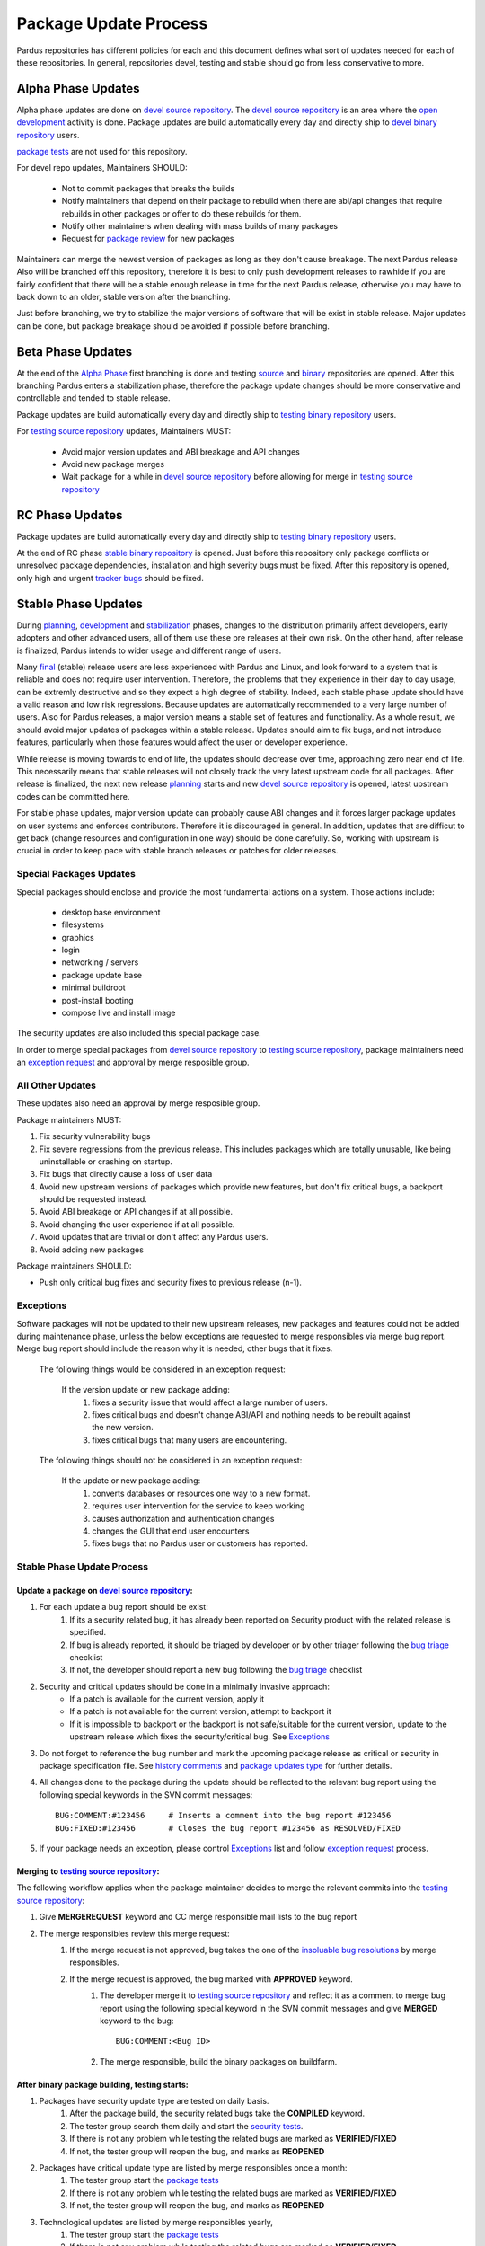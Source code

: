 .. _package-update-process:

Package Update Process
~~~~~~~~~~~~~~~~~~~~~~

Pardus repositories has different policies for each and this document defines
what sort of updates needed for each of these repositories. In general, repositories
devel, testing and stable should go from less conservative to more.


Alpha Phase Updates
===================

Alpha phase updates are done on `devel source repository`_. The `devel source repository`_
is an area where the `open development`_ activity is done. Package updates are build
automatically every day and directly ship to `devel binary repository`_ users.

`package tests`_ are not used for this repository.

For devel repo updates,  Maintainers SHOULD:

    * Not to commit packages that breaks the builds
    * Notify maintainers that depend on their package to rebuild when there are abi/api changes that require rebuilds in other packages or offer to do these rebuilds for them.
    * Notify other maintainers when dealing with mass builds of many packages
    * Request for `package review`_ for new packages

Maintainers can merge the newest version of packages as long as they don't cause breakage. The next Pardus release Also will be branched off this repository, therefore it is best to only push development releases to rawhide if you are fairly confident that there will be a stable enough release in time for the next Pardus release, otherwise you may have to back down to an older, stable version after the branching.

Just before branching, we try to stabilize the major versions of software that will be exist in stable release. Major updates can be done, but package breakage should be avoided if possible before branching.

Beta Phase Updates
==================

At the end of the `Alpha Phase`_ first branching is done and testing source_ and binary_ repositories are opened. After this branching Pardus enters a stabilization phase, therefore the package update changes should be more conservative and controllable and tended to stable release.

Package updates are build automatically every day and directly ship to `testing binary repository`_ users.

For `testing source repository`_ updates, Maintainers MUST:

    * Avoid major version updates and ABI breakage and API changes
    * Avoid new package merges
    * Wait package for a while in `devel source repository`_ before allowing for merge in `testing source repository`_

RC Phase Updates
================

Package updates are build automatically every day and directly ship to `testing binary repository`_ users.

At the end of RC phase `stable binary repository`_ is opened. Just before this repository only package conflicts or unresolved package dependencies, installation and high severity bugs must be fixed. After this repository is opened, only high and urgent `tracker bugs`_ should be fixed.


Stable Phase Updates
====================

During planning_, development_ and stabilization_ phases, changes to the distribution primarily affect developers, early adopters and other advanced users, all of them use these pre releases at their own risk. On the other hand, after release is finalized, Pardus intends to wider usage and different range of users.

Many final_ (stable) release users are less experienced with Pardus and Linux, and look forward to a system that is reliable and does not require user intervention. Therefore, the  problems that they experience in their day to day usage, can be extremly destructive and so they expect a high degree of stability. Indeed, each stable phase update should have a valid reason and low risk regressions. Because updates are automatically recommended to a very large number of users. Also for Pardus releases, a major version means a stable set of features and functionality. As a whole result, we should avoid major updates of packages within a stable release. Updates should aim to fix bugs, and not introduce features, particularly when those features would affect the user or developer experience.

While release is moving towards to end of life, the updates should decrease over time, approaching zero near end of life. This necessarily means that stable releases will not closely track the very latest upstream code for all packages. 
After release is finalized, the next new release planning_ starts and new `devel source repository`_ is opened, latest upstream codes can be committed here.

For stable phase updates, major version update can probably cause ABI changes and it forces larger package updates on user systems and enforces contributors. Therefore it is discouraged in general. In addition, updates that are difficut to get back (change resources and configuration in one way) should be done carefully. So, working with upstream is crucial in order to keep pace with stable branch releases or patches for older releases.

Special Packages Updates
------------------------

Special packages should enclose and provide the most fundamental actions on a system. Those actions include:

    * desktop base environment
    * filesystems
    * graphics
    * login
    * networking / servers
    * package update base
    * minimal buildroot
    * post-install booting
    * compose live and install image

The security updates are also included this special package case.

In order to merge special packages from  `devel source repository`_ to `testing source repository`_, package maintainers need an `exception request`_ and approval by merge resposible group.


All Other Updates
-----------------

These updates also need an approval by merge resposible group.

Package maintainers MUST:

#. Fix security vulnerability bugs
#. Fix severe regressions from the previous release. This includes packages which are totally unusable, like being uninstallable or crashing on startup.
#. Fix bugs that directly cause a loss of user data
#. Avoid new upstream versions of packages which provide new features, but don't fix critical bugs, a backport should be requested instead.
#. Avoid ABI breakage or API changes if at all possible.
#. Avoid changing the user experience if at all possible.
#. Avoid updates that are trivial or don't affect any Pardus users. 
#. Avoid adding new packages

Package maintainers SHOULD:

- Push only critical bug fixes and security fixes to previous release (n-1).

Exceptions
----------

Software packages will not be updated to their new upstream releases, new packages and features could not be added during maintenance phase, unless the below exceptions are requested to merge responsibles via merge bug report. Merge bug
report should include the reason why it is needed, other bugs that it fixes.

    The following things would be considered in an exception request:

        If the version update or new package adding:
            #. fixes a security issue that would affect a large number of users.
            #. fixes critical bugs and doesn't change ABI/API and nothing needs to be rebuilt against the new version.
            #. fixes critical bugs that many users are encountering.

    The following things should not be considered in an exception request:

        If the update or new package adding:
            #. converts databases or resources one way to a new format.
            #. requires user intervention for the service to keep working
            #. causes authorization and authentication changes
            #. changes the GUI that end user encounters
            #. fixes bugs that no Pardus user or customers has reported.


Stable Phase Update Process
---------------------------


Update a package on `devel source repository`_:
^^^^^^^^^^^^^^^^^^^^^^^^^^^^^^^^^^^^^^^^^^^^^^^

#. For each update a bug report should be exist:
    #. If its a security related bug, it has already been reported on Security product with the related release is specified.
    #. If bug is already reported, it should be triaged by developer or by other triager following the `bug triage`_ checklist
    #. If not, the developer should report a new bug following the `bug triage`_ checklist

#. Security and critical updates should be done in a minimally invasive approach:
    - If a patch is available for the current version, apply it
    - If a patch is not available for the current version, attempt to backport it
    - If it is impossible to backport or the backport is not safe/suitable for the current version, update to the upstream release which fixes the security/critical bug. See `Exceptions`_

#. Do not forget to reference the bug number and mark the upcoming package release as critical or security in package specification file. See `history comments`_ and `package updates type`_ for further details.

#. All changes done to the package during the update should be reflected to the relevant bug report using the following special keywords in the SVN commit messages::

    BUG:COMMENT:#123456     # Inserts a comment into the bug report #123456
    BUG:FIXED:#123456       # Closes the bug report #123456 as RESOLVED/FIXED

#. If your package needs an exception, please control Exceptions_ list and follow `exception request`_ process.

Merging to `testing source repository`_:
^^^^^^^^^^^^^^^^^^^^^^^^^^^^^^^^^^^^^^^^

The following workflow applies when the package maintainer decides to merge the relevant commits into the `testing source repository`_:

#. Give **MERGEREQUEST** keyword and CC merge responsible mail lists to the bug report
#. The merge responsibles review this merge request:
    #. If the merge request is not approved, bug takes the one of the `insoluable bug resolutions`_ by merge responsibles.
    #. If the merge request is approved, the bug marked with **APPROVED** keyword.
        #. The developer merge it to `testing source repository`_ and reflect it as a comment to merge bug report using the following special keyword in the SVN commit messages and give **MERGED** keyword to the bug::

            BUG:COMMENT:<Bug ID>
        #. The merge responsible, build the binary packages on buildfarm.

After binary package building, testing starts:
^^^^^^^^^^^^^^^^^^^^^^^^^^^^^^^^^^^^^^^^^^^^^^

#. Packages have security update type are tested on daily basis.
    #. After the package build, the security related bugs take the  **COMPILED** keyword.
    #. The tester group search them daily and start the `security tests`_.
    #. If there is not any problem while testing the related bugs are marked as **VERIFIED/FIXED**
    #. If not, the tester group will reopen the bug, and marks as **REOPENED**
#. Packages have critical update type are listed by merge responsibles once a month:
    #. The tester group start the `package tests`_
    #. If there is not any problem while testing the related bugs are marked as **VERIFIED/FIXED**
    #. If not, the tester group will reopen the bug, and marks as **REOPENED**
#. Technological updates are listed by merge responsibles yearly,
    #. The tester group start the `package tests`_
    #. If there is not any problem while testing the related bugs are marked as **VERIFIED/FIXED**
    #. If not, the tester group will reopen the bug, and marks as **REOPENED**

Testing finish and merging to `stable binary repository`_:
^^^^^^^^^^^^^^^^^^^^^^^^^^^^^^^^^^^^^^^^^^^^^^^^^^^^^^^^^^

By merge responsibles:

#. After testing finish the VERIFIED/FIXED packages are searched on bugzilla.
#. These packages are taken to stable binary repository.
#. All package bugs that have taken to `stable binary repository`_ are marked as CLOSED/FIXED.

.. _open development: http://developer.pardus.org.tr/guides/releasing/official_releases/release-process.html#open-development
.. _Package update tests: http://developer.pardus.org.tr/guides/releasing/testing_process/package_update_tests/index.html
.. _devel source repository: http://developer.pardus.org.tr/guides/releasing/repository_concepts/sourcecode_repository.html#devel-folder
.. _devel binary repository: http://developer.pardus.org.tr/guides/releasing/repository_concepts/software_repository.html#devel-binary-repository
.. _Alpha Phase: http://developer.pardus.org.tr/guides/releasing/official_releases/alpha_phase.html
.. _binary: http://developer.pardus.org.tr/guides/releasing/repository_concepts/software_repository.html#testing-binary-repository
.. _source: http://developer.pardus.org.tr/guides/releasing/repository_concepts/sourcecode_repository.html#testing-folder
.. _testing binary repository: http://developer.pardus.org.tr/guides/releasing/repository_concepts/software_repository.html#testing-binary-repository
.. _stable binary repository: http://developer.pardus.org.tr/guides/releasing/repository_concepts/software_repository.html#stable-binary-repository
.. _tracker bugs:  http://developer.pardus.org.tr/guides/bugtracking/tracker_bug_process.html
.. _package review: http://developer.pardus.org.tr/guides/packaging/package-review-process.html
.. _planning: http://developer.pardus.org.tr/guides/releasing/official_releases/planning_phase.html
.. _development: http://developer.pardus.org.tr/guides/releasing/official_releases/alpha_phase.html
.. _stabilization: http://developer.pardus.org.tr/guides/releasing/official_releases/beta_phase.html
.. _final: http://developer.pardus.org.tr/guides/releasing/official_releases/final_phase.html
.. _bug triage: http://developer.pardus.org.tr/guides/bugtracking/howto_bug_triage.html#check-list-for-bugs-have-new-status
.. _history comments: http://developer.pardus.org.tr/guides/packaging/packaging_guidelines.html#history-comments
.. _package updates type: http://developer.pardus.org.tr/guides/packaging/howto_create_pisi_packages.html#different-pspec-xml-file-tags
.. _testing source repository: http://developer.pardus.org.tr/guides/releasing/repository_concepts/sourcecode_repository.html#testing-folder
.. _insoluable bug resolutions: http://developer.pardus.org.tr/guides/bugtracking/bug_cycle.html
.. _security tests: http://developer.pardus.org.tr/guides/releasing/testing_process/package_update_tests/security_tests.html
.. _package tests: http://developer.pardus.org.tr/guides/releasing/testing_process/package_update_tests/package_update_tests.html
.. _exception request: http://developer.pardus.org.tr/guides/releasing/freezes/freeze_exception_process.html
